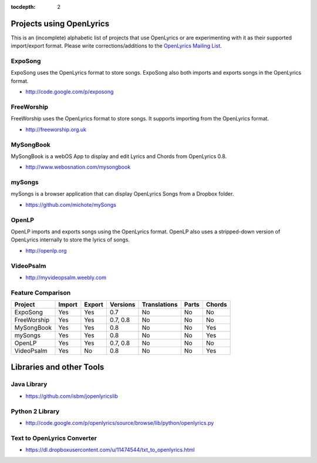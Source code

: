 :tocdepth: 2

.. _examples:

Projects using OpenLyrics
=========================

This is an (incomplete) alphabetic list of projects that use OpenLyrics or are
experimenting with it as their supported import/export format.
Please write corrections/additions to the `OpenLyrics Mailing List <openlyrics@googlegroups.com>`_.


ExpoSong
--------

ExpoSong uses the OpenLyrics format to store songs. ExpoSong also both imports
and exports songs in the OpenLyrics format.

* `<http://code.google.com/p/exposong>`_

FreeWorship
-----------

FreeWorship uses the OpenLyrics format to store songs. It supports importing
from the OpenLyrics format.

* `<http://freeworship.org.uk>`_

MySongBook
----------

MySongBook is a webOS App to display and edit Lyrics and Chords from OpenLyrics 0.8.

* `<http://www.webosnation.com/mysongbook>`_

mySongs
-------

mySongs is a browser application that can display OpenLyrics Songs from a Dropbox folder.

* `<https://github.com/michote/mySongs>`_

OpenLP
------

OpenLP imports and exports songs using the OpenLyrics format. OpenLP also uses a
stripped-down version of OpenLyrics internally to store the lyrics of songs.

* `<http://openlp.org>`_

VideoPsalm
----------

* `<http://myvideopsalm.weebly.com>`_

Feature Comparison
------------------

=========== ====== ====== ======== ============ ===== ======
Project     Import Export Versions Translations Parts Chords
=========== ====== ====== ======== ============ ===== ======
ExpoSong    Yes    Yes    0.7      No           No    No
FreeWorship Yes    Yes    0.7, 0.8 No           No    No
MySongBook  Yes    Yes    0.8      No           No    Yes
mySongs     Yes    Yes    0.8      No           No    Yes
OpenLP      Yes    Yes    0.7, 0.8 No           No    No
VideoPsalm  Yes    No     0.8      No           No    Yes
=========== ====== ====== ======== ============ ===== ======

Libraries and other Tools
=========================

Java Library
------------

* `<https://github.com/isbm/jopenlyricslib>`_

Python 2 Library
----------------

* `<http://code.google.com/p/openlyrics/source/browse/lib/python/openlyrics.py>`_

Text to OpenLyrics Converter
----------------------------

* `<https://dl.dropboxusercontent.com/u/11474544/txt_to_openlyrics.html>`_
